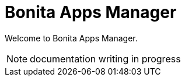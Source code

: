 = Bonita Apps Manager
:description: Learn how to use the Bonita Apps Manager and all of its components.

Welcome to Bonita Apps Manager.

NOTE: documentation writing in progress
